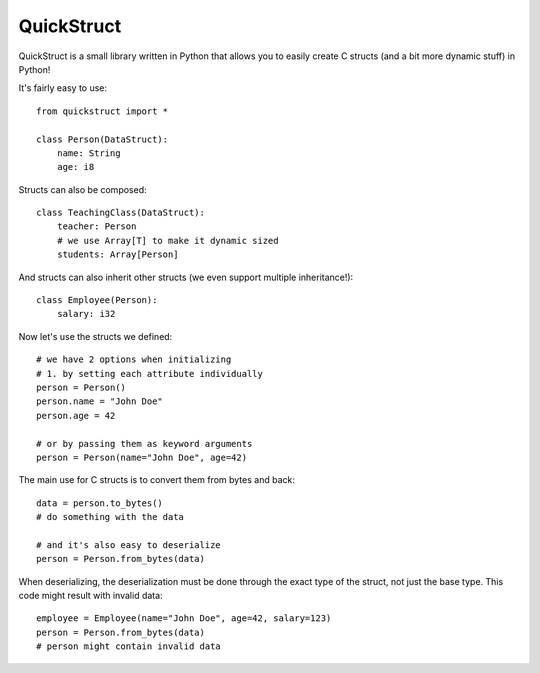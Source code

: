===========
QuickStruct
===========

QuickStruct is a small library written in Python that allows you to
easily create C structs (and a bit more dynamic stuff) in Python!

It's fairly easy to use::

    from quickstruct import *

    class Person(DataStruct):
        name: String
        age: i8

Structs can also be composed::

    class TeachingClass(DataStruct):
        teacher: Person
        # we use Array[T] to make it dynamic sized
        students: Array[Person]


And structs can also inherit other structs
(we even support multiple inheritance!)::

    class Employee(Person):
        salary: i32


Now let's use the structs we defined::

    # we have 2 options when initializing
    # 1. by setting each attribute individually
    person = Person()
    person.name = "John Doe"
    person.age = 42

    # or by passing them as keyword arguments
    person = Person(name="John Doe", age=42)


The main use for C structs is to convert them from bytes and back::

    data = person.to_bytes()
    # do something with the data
    
    # and it's also easy to deserialize
    person = Person.from_bytes(data)


When deserializing, the deserialization must be done through the exact
type of the struct, not just the base type.
This code might result with invalid data::

    employee = Employee(name="John Doe", age=42, salary=123)
    person = Person.from_bytes(data)
    # person might contain invalid data


